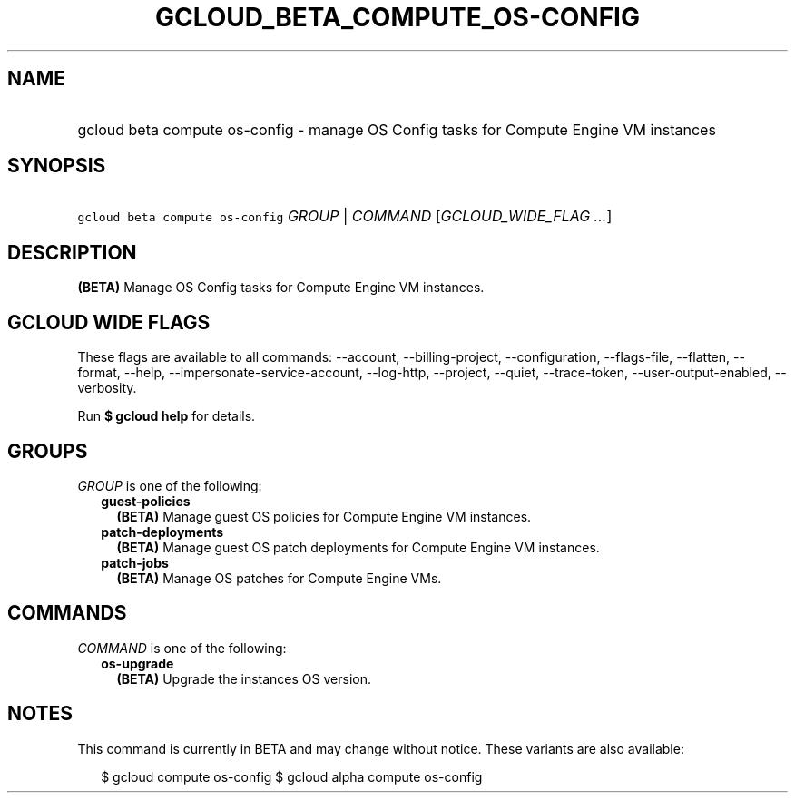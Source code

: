 
.TH "GCLOUD_BETA_COMPUTE_OS\-CONFIG" 1



.SH "NAME"
.HP
gcloud beta compute os\-config \- manage OS Config tasks for Compute Engine VM instances



.SH "SYNOPSIS"
.HP
\f5gcloud beta compute os\-config\fR \fIGROUP\fR | \fICOMMAND\fR [\fIGCLOUD_WIDE_FLAG\ ...\fR]



.SH "DESCRIPTION"

\fB(BETA)\fR Manage OS Config tasks for Compute Engine VM instances.



.SH "GCLOUD WIDE FLAGS"

These flags are available to all commands: \-\-account, \-\-billing\-project,
\-\-configuration, \-\-flags\-file, \-\-flatten, \-\-format, \-\-help,
\-\-impersonate\-service\-account, \-\-log\-http, \-\-project, \-\-quiet,
\-\-trace\-token, \-\-user\-output\-enabled, \-\-verbosity.

Run \fB$ gcloud help\fR for details.



.SH "GROUPS"

\f5\fIGROUP\fR\fR is one of the following:

.RS 2m
.TP 2m
\fBguest\-policies\fR
\fB(BETA)\fR Manage guest OS policies for Compute Engine VM instances.

.TP 2m
\fBpatch\-deployments\fR
\fB(BETA)\fR Manage guest OS patch deployments for Compute Engine VM instances.

.TP 2m
\fBpatch\-jobs\fR
\fB(BETA)\fR Manage OS patches for Compute Engine VMs.


.RE
.sp

.SH "COMMANDS"

\f5\fICOMMAND\fR\fR is one of the following:

.RS 2m
.TP 2m
\fBos\-upgrade\fR
\fB(BETA)\fR Upgrade the instances OS version.


.RE
.sp

.SH "NOTES"

This command is currently in BETA and may change without notice. These variants
are also available:

.RS 2m
$ gcloud compute os\-config
$ gcloud alpha compute os\-config
.RE

